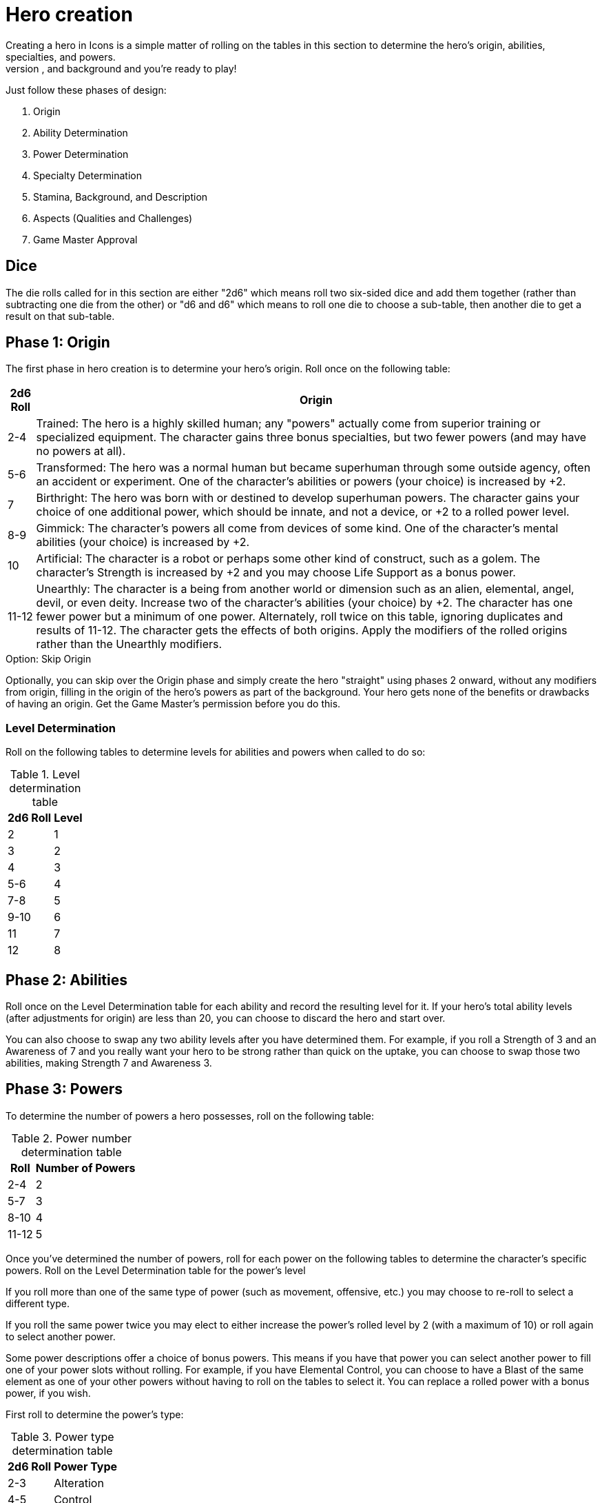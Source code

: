 = Hero creation
Creating a hero in Icons is a simple matter of rolling on the tables in this section to determine the hero's origin, abilities, specialties, and powers.
Give your new hero a name, description, and background and you’re ready to play!
Just follow these phases of design:

. Origin
. Ability Determination
. Power Determination
. Specialty Determination
. Stamina, Background, and Description
. Aspects (Qualities and Challenges)
. Game Master Approval

== Dice

The die rolls called for in this section are either "2d6" which means roll two six-sided dice and add them together (rather than subtracting one die from the other) or "d6 and d6" which means to roll one die to choose a sub-table, then another die to get a result on that sub-table.

[[phase_1_origin]]
== Phase 1: Origin

The first phase in hero creation is to determine your hero's origin.
Roll once on the following table:

[cols=",",options="header,autowidth",]
|===
|2d6 Roll |Origin

|2-4 |Trained: The hero is a highly skilled human; any "powers" actually come from superior training or specialized equipment.
The character gains three bonus specialties, but two fewer powers (and may have no powers at all).

|5-6 |Transformed: The hero was a normal human but became superhuman through some outside agency, often an accident or experiment.
One of the character's abilities or powers (your choice) is increased by +2.

|7 |Birthright: The hero was born with or destined to develop superhuman powers.
The character gains your choice of one additional power, which should be innate, and not a device, or +2 to a rolled power level.

|8-9 |Gimmick: The character's powers all come from devices of some kind.
One of the character's mental abilities (your choice) is increased by +2.

|10 |Artificial: The character is a robot or perhaps some other kind of construct, such as a golem.
The character's Strength is increased by +2 and you may choose Life Support as a bonus power.

|11-12 |Unearthly: The character is a being from another world or dimension such as an alien, elemental, angel, devil, or even deity.
Increase two of the character's abilities (your choice) by +2.
The character has one fewer power but a minimum of one power.
Alternately, roll twice on this table, ignoring duplicates and results of 11-12.
The character gets the effects of both origins.
Apply the modifiers of the rolled origins rather than the Unearthly modifiers.
|===

.Option: Skip Origin
****
Optionally, you can skip over the Origin phase and simply create the hero "straight" using phases 2 onward, without any modifiers from origin, filling in the origin of the hero's powers as part of the background.
Your hero gets none of the benefits or drawbacks of having an origin.
Get the Game Master's permission before you do this.
****

[[level_determination]]
=== Level Determination

Roll on the following tables to determine levels for abilities and powers when called to do so:

.Level determination table
[cols=",",options="header,autowidth",]
|===
|2d6 Roll |Level
|2 |1
|3 |2
|4 |3
|5-6 |4
|7-8 |5
|9-10 |6
|11 |7
|12 |8
|===

[[phase_2_abilities]]
== Phase 2: Abilities

Roll once on the Level Determination table for each ability and record the resulting level for it.
If your hero's total ability levels (after adjustments for origin) are less than 20, you can choose to discard the hero and start over.

You can also choose to swap any two ability levels after you have determined them.
For example, if you roll a Strength of 3 and an Awareness of 7 and you really want your hero to be strong rather than quick on the uptake, you can choose to swap those two abilities, making Strength 7 and Awareness 3.

[[phase_3_powers]]
== Phase 3: Powers

To determine the number of powers a hero possesses, roll on the following table:

.Power number determination table
[cols=",",options="header,autowidth",]
|===
|Roll |Number of Powers
|2-4 |2
|5-7 |3
|8-10 |4
|11-12 |5
|===

Once you've determined the number of powers, roll for each power on the following tables to determine the character's specific powers.
Roll on the Level Determination table for the power's level

If you roll more than one of the same type of power (such as movement, offensive, etc.) you may choose to re-roll to select a different type.

If you roll the same power twice you may elect to either increase the power's rolled level by 2 (with a maximum of 10) or roll again to select another power.

Some power descriptions offer a choice of bonus powers.
This means if you have that power you can select another power to fill one of your power slots without rolling.
For example, if you have Elemental Control, you can choose to have a Blast of the same element as one of your other powers without having to roll on the tables to select it.
You can replace a rolled power with a bonus power, if you wish.

First roll to determine the power's type:

.Power type determination table
[cols=",",options="header,autowidth",]
|===
|2d6 Roll |Power Type
|2-3 |Alteration
|4-5 |Control
|6 |Defensive
|7 |Mental
|8 |Movement
|9-10 |Offensive
|11-12 |Sensory
|===

Then roll on the appropriate table to determine the exact power.
A power listed with a bullet (•) counts as two power choices.
If you only have one power choice left, roll again.

.Alteration powers table
[cols=",,",options="header,autowidth",]
|===
|d6 |d6 |Alteration Powers

.6+|1-2
|1 |Ability Boost
|2 |Ability Increase
|3 |Alter-Ego
|4 |Alternate Form
|5 |Aquatic
|6 |Chameleon

.6+|3-4
|1 |Density
|2 |Duplication•
|3 |Extra Body Parts
|4 |Growth
|5 |Invisibility
|6 |Phasing

.6+|5-6
|1 |Material Duplication•
|2 |Power Duplication •
|3 |Power Theft •
|4 |Transformation •
|5 |Shrinking
|6 |Stretching
|===

.Control powers table
[cols=",,",options="header,autowidth",]
|===
|d6 |d6 |Control Powers

.2+|1-2
|1-4 |Elemental Control
|5-6 |Alteration Ray

.4+|3-4
|1-3 |Telekinesis
|4 |Animation
|5 |Plant Control
|6 |Probability Control •

.5+|5-6
|1 |Healing
|2 |Power Nullification
|3 |Time Control •
|4 |Transmutation •
|5-6 |Wizardry•
|===

.Defensive powers table
[cols=",,",options="header,autowidth",]
|===
|d6 |d6 |Defensive Powers

.2+|1-2
|1-3 |Force Field
|4-6 |Invulnerability

.4+|3-4
|1 |Absorption
|2 |Immortality •
|3-4 |Immunity •
|5-6 |Reflection •

.3+|5-6
|1-2 |Life Support
|3-4 |Regeneration
|5-6 |Resistance
|===

.Mental powers table
[cols=",,",options="header,autowidth",]
|===
|d6 |d6 |Mental Powers

.4+|1-3
|1 |Astral Projection•
|2-3 |Illusion
|4 |Mental Blast
|5-6 |Telepathy

.5+|4-6
|1 |Animal Control
|2 |Emotion Control
|3 |Mind Control •
|4-5 |Mind Shield
|6 |Possession •
|===

.Movement powers table
[cols=",,",options="header,autowidth",]
|===
|d6 |d6 |Movement Powers

.4+|1-4
|1-2 |Flight
|3-4 |Super-Speed
|5 |Swinging
|6 |Teleportation •

.4+|5-6
|1 |Burrowing
|2 |Dimension Travel
|3-4 |Leaping
|5-6 |Wall-Crawling
|===

.Offsensive powers
[cols=",,",options="header,autowidth",]
|===
|d6 |d6 |Offensive Powers

.4+|1-3
|1 |Affliction
|2 |Binding
|3-4 |Blast
|5-6 |Strike

.5+|4-6
|1 |Aura
|2-3 |Blinding
|4 |Fast Attack
|5 |Life Drain
|6 |Paralysis
|===

[cols=",,",options="header,autowidth",]
|===
|d6 |d6 |Sensory Powers

.3+|1-3
|1-2 |Detection
|3 |ESP
|4-6 |Supersenses

.4+|4-6
|1-2 |Danger Sense
|3 |Interface
|4 |Postcognition
|5-6 |Precognition
|===

[[phase_4_specialties]]
== Phase 4: Specialties

To determine the number of specialties your hero has, roll on the following table:

[cols=",",options="header,autowidth",]
|===
|2d6 Roll |Number of Specialties
|2-4 |1
|5-7 |2
|8-10 |3
|11-12 |4
|===

Select specialties from among those described in the Specialties section of the rules as you see fit.

[[phase_5_stamina_background]]
== Phase 5: Stamina & Background

In this phase you determine your hero's Stamina and "fill-in-the-blanks" to determine background, description, and so forth.

=== Stamina

Add your hero's Strength level and Willpower level together and record the result as starting Stamina value.

=== Background

After determining your hero's abilities, come up with a background and description of what your hero is like.
In particular, consider the hero's place of origin, childhood, and ethnic background.
How did the hero acquire superhuman powers, and how do elements of the hero's background provide motivations and challenges for the hero in the present?
Look to incorporate these things into your hero's aspects (see *Phase 6*).

=== Description

What does your hero look like?
Consider the hero's physique, costume, build, hair color and style, mannerisms, and other distinguishing physical features.
If you're artistically inclined, you might want to draw a picture of your hero to better help other players imagine what the character looks like.
Perhaps you can use or modify an existing picture as a basis for your hero's appearance.

[[phase_6_determination]]
== Phase 6: Determination

Subtract the hero's number of powers from 6 to get the hero's starting Determination, with a minimum value of 1, keeping in mind each ability above level 6 counts as a power and some powers count double.

Give some thought to the different aspects of your character: important qualities and the various challenges your hero faces.
Aspects influence how you use Determination in the game and, since overcoming challenges is the mark of a true hero, they are the way you earn more Determination in the game.
Aspects are described in more detail in the Determination section.

Choose at least one and up to five qualities and up to five challenges for your hero.
You are not required to choose any challenges, but they are a key means of earning more Determination, so you should consider some.

[[phase_7_game_master_approval]]
== Phase 7: Game Master Approval

Once you've completed your hero, show a copy to your Game Master for approval.
The GM may approve your character on-the-spot, ask for some changes or revisions to help the hero better fit into the overall series, or even ask you to rework the character entirely, although most Game Masters will not do so without a good reason.

[[but_i_dont_want_to_roll_up_a_hero]]
== "But I don’t want to roll-up a hero!"

It’s okay; you don't have to, if your Game Master agrees.
The random hero-creation system in Icons is intended as a source of inspiration: building a coherent back-story and theme around a collection of fairly random traits can be a creative challenge and it certainly reflects the -- shall we say "eclectic"? -- style of the superhero comics.

The alternative approach is to create your hero with a "budget" of points you allocate to different traits.
You start out with 45 points, which the GM may adjust to suit the game as desired.
Each level of an ability and each level of a power costs 1 of these points, as does each level of a specialty (up to 3, as usual).
You must spend at least 1 point on each ability, and you can only have one ability or power level greater than 8 (and no more than 10).

Phase 5 and 6 of hero creation are the same: determining background, Stamina, description, Determination, and aspects.

This approach tends to create heroes that fit into a somewhat more narrow range, although there's still considerable room for variation, depending on where you spend your points.
It is also something of a "fast-and-dirty" approach when it comes to taking the relative value of different powers into account, but Determination helps to balance this out, as it does in regular play.
